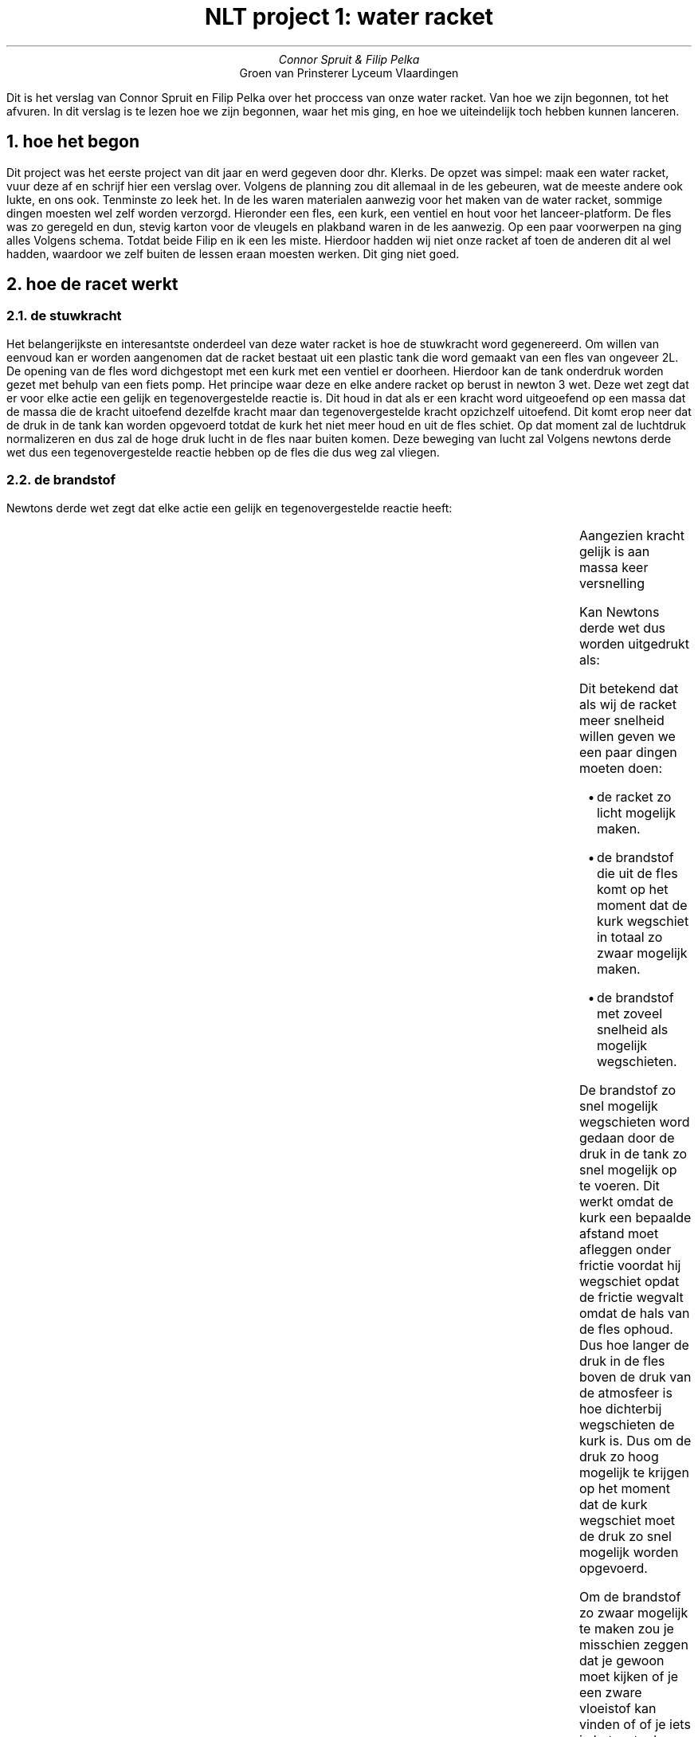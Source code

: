 .TL
NLT project 1: water racket
.AU
Connor Spruit & Filip Pelka
.AI
Groen van Prinsterer Lyceum Vlaardingen

.PP
Dit is het verslag van Connor Spruit en Filip Pelka over het proccess van onze water racket. Van hoe we zijn begonnen, tot het afvuren. In dit verslag is te lezen hoe we zijn begonnen,
waar het mis ging, en hoe we uiteindelijk toch hebben kunnen lanceren.

.NH 
hoe het begon
.PP
Dit project was het eerste project van dit jaar en werd gegeven door dhr. Klerks. De opzet was simpel: maak een water racket, vuur deze af en schrijf hier een verslag over.
Volgens de planning zou dit allemaal in de les gebeuren, wat de meeste andere ook lukte, en ons ook. Tenminste zo leek het. In de les waren materialen aanwezig voor het maken van de 
water racket, sommige dingen moesten wel zelf worden verzorgd. Hieronder een fles, een kurk, een ventiel en hout voor het lanceer-platform.
De fles was zo geregeld en dun, stevig karton voor de vleugels en plakband waren in de les aanwezig. Op een paar voorwerpen na ging alles Volgens schema. Totdat beide Filip en ik een les 
miste. Hierdoor hadden wij niet onze racket af toen de anderen dit al wel hadden, waardoor we zelf buiten de lessen eraan moesten werken. Dit ging niet goed.
.NH
hoe de racet werkt
.NH 2
de stuwkracht
.PP
Het belangerijkste en interesantste onderdeel van deze water racket is hoe de stuwkracht word gegenereerd.
Om willen van eenvoud kan er worden aangenomen dat de racket bestaat uit een plastic tank die word gemaakt van een fles van ongeveer 2L.
De opening van de fles word dichgestopt met een kurk met een ventiel er doorheen.
Hierdoor kan de tank onderdruk worden gezet met behulp van een fiets pomp.
Het principe waar deze en elke andere racket op berust in newton 3 wet.
Deze wet zegt dat er voor elke actie een gelijk en tegenovergestelde reactie is.
Dit houd in dat als er een kracht word uitgeoefend op een massa dat de massa die de kracht uitoefend dezelfde kracht maar dan tegenovergestelde kracht opzichzelf uitoefend.
Dit komt erop neer dat de druk in de tank kan worden opgevoerd totdat de kurk het niet meer houd en uit de fles schiet.
Op dat moment zal de luchtdruk normalizeren en dus zal de hoge druk lucht in de fles naar buiten komen. 
Deze beweging van lucht zal Volgens newtons derde wet dus een tegenovergestelde reactie hebben op de fles die dus weg zal vliegen.
.NH 2
de brandstof
.LP
 
.SP
Newtons derde wet zegt dat elke actie een gelijk en tegenovergestelde reactie heeft:
.EQ L
F sub 1 = -F sub 2
.EN
Aangezien kracht gelijk is aan massa keer versnelling
.EQ L
F = m times a
.EN
Kan Newtons derde wet dus worden uitgedrukt als:
.EQ L
m sub 1 times a sub 1 = -m sub 1 times a sub 1
.EN
Dit betekend dat als wij de racket meer snelheid willen geven we een paar dingen moeten doen:
.RS
.IP \[bu] 2
de racket zo licht mogelijk maken.
.IP \[bu]
de brandstof die uit de fles komt op het moment dat de kurk wegschiet in totaal zo zwaar mogelijk maken.
.IP \[bu]
de brandstof met zoveel snelheid als mogelijk wegschieten.
.RE

.PP
De brandstof zo snel mogelijk wegschieten word gedaan door de druk in de tank zo snel mogelijk op te voeren.
Dit werkt omdat de kurk een bepaalde afstand moet afleggen onder frictie voordat hij wegschiet opdat de frictie wegvalt omdat de hals van de fles ophoud.
Dus hoe langer de druk in de fles boven de druk van de atmosfeer is hoe dichterbij wegschieten de kurk is.
Dus om de druk zo hoog mogelijk te krijgen op het moment dat de kurk wegschiet moet de druk zo snel mogelijk worden opgevoerd.
.PP
Om de brandstof zo zwaar mogelijk te maken zou je misschien zeggen dat je gewoon moet kijken of je een zware vloeistof kan vinden of of je iets in het water kan doen.
Het tegenovergestelde hiervan blijkt juist beter te zijn: omdat we niet alleen zoveel mogelijk massa willen wegschieten maar de massa ook zo snel mogelijk wegschieten.
Water werkt dus prima maar dit is niet het enige. Je zou dan denken dat hoe meer water je in de tank doet hou langer je water weg kan schieten. Dit is helaas niet het geval
Aangezien het water wat in de tank zit meetelt voor de massa van de racket omdat het water mee word bewogen. Als je de berekening zou doen zou je dus zien dat dit op minder
stuwkracht in totaal uitkomt. Er moet dus een evenwicht moeten worden gevonden, dit evenwicht licht op ongeveer 1/3 van de tank.
.NH
de vleugels
.PP
In theorie zijn de vleugels van een racket heel belangrijk om de racket recht af te vuren en he meeste afstand te maken. Dit dachten wij in het begin dus wij hadden
vleugels gemaakt in de les. We kozen voor 3 vleugels en voor een vorm die Volgens het internet het efficiëntst was. De vorm bestond uit een sectie van het midden Van
een parabool en de achterkant was iets inwaarts concaaf of tegen de tank aan te passen. 
.PP 
In de praktijk bleek echter dat de vleugels ons heel erg tegenhielden. Onze theorie is dat dit komt door het ontwerp van het lanceerplatform. Dit zou in aanraking
komen met de vleugels en de racket weerstand geven. Ook kan het zijn dat de vleugels en het plakband om ze aan de racket te bevestigen te veel massa toevoegde
en dat dit wegens de formule van een kracht de acceleratie verminderde. Zeker zijn we hier helaas niet over.
.NH
waar het mis ging
.PP
Zoals in een eerdere paragraaf gezegd ging het in het begin redelijk goed maar ging het fout door een gemiste les. Dit zou in de praktijk niet uit moeten maken 
omdat zelfstandig werken een optie is maar dit bleek in de praktijk onsuccesvol. Deels was dit Filips fout \*[*] maar dit betekend niet dat ik zelf niks fout heb gedaan.
.FS
Dit gedeelte (en het grootste als niet hele verslag) is geschreven door Connor en dus niet onafhankelijk en waarschijnlijk ook niet objectief.
.FE
Waar ik persoonlijk denk dat het probleem ligt is dat wij beide niet heel goed in samenwerken zijn en dat dit in dit geval het slechtste qua samenwerken in ons beide
naar buiten bracht. Ik ben persoonlijk niet heel goed met uitstellen. Filip (van mijn oogpunt gezien) heeft een vergelijkbaar probleem, de oplossing hiervoor is denk
ik om iemand de leiding te geven, of zelf de leiding nemen, en dus ook druk uitoefenen om de ander te motiveren om de afspraken te maken en na te komen. Dit zou duidelijk
maken dat iets moet gebeuren.
.PP
In conclusie, dit project zou best leuk zijn geweest als de samenwerking wat soepeler ging. Samenwerken met Filip zou nog wel een optie moeten zijn maar is niet 
aangeraden. 
Wel was dit project zeer interesant maar duurde veel en veel te lang.
